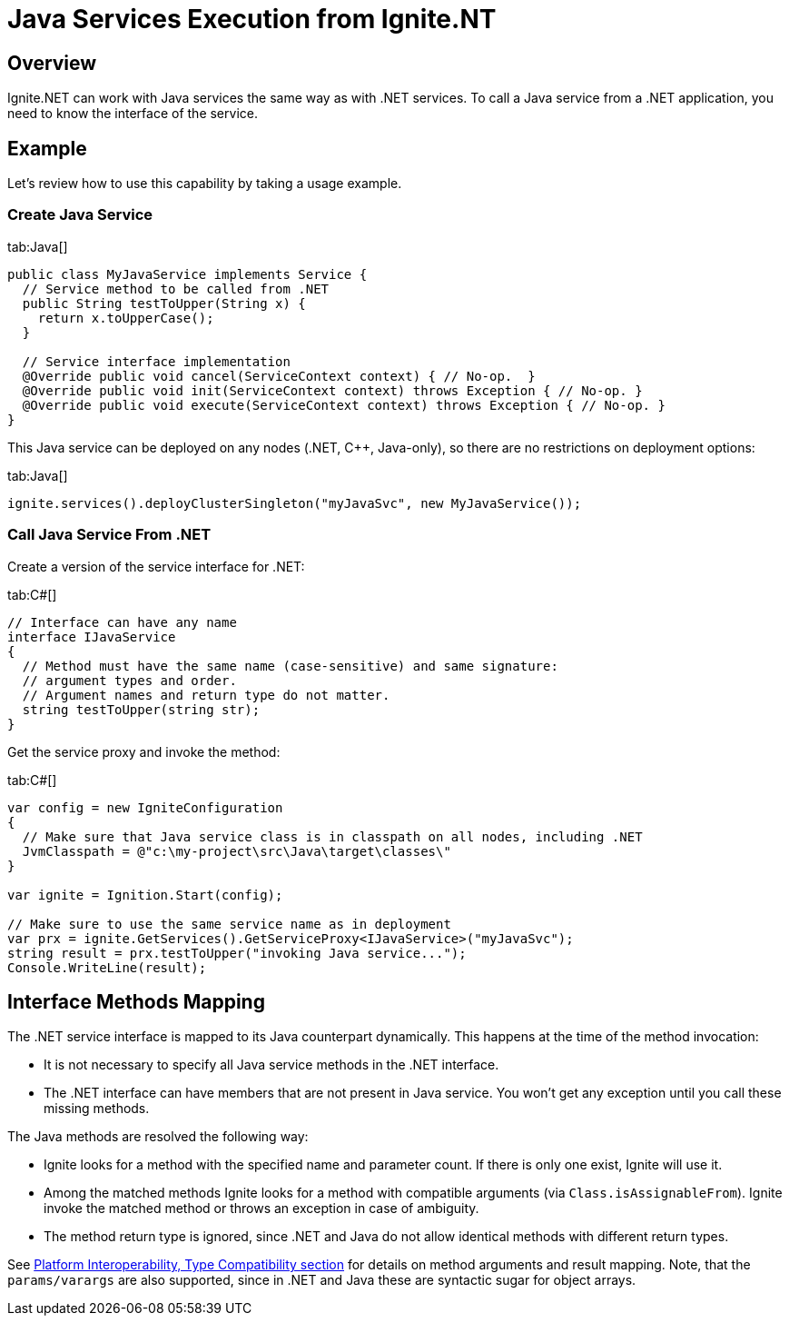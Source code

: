 // Licensed to the Apache Software Foundation (ASF) under one or more
// contributor license agreements.  See the NOTICE file distributed with
// this work for additional information regarding copyright ownership.
// The ASF licenses this file to You under the Apache License, Version 2.0
// (the "License"); you may not use this file except in compliance with
// the License.  You may obtain a copy of the License at
//
// http://www.apache.org/licenses/LICENSE-2.0
//
// Unless required by applicable law or agreed to in writing, software
// distributed under the License is distributed on an "AS IS" BASIS,
// WITHOUT WARRANTIES OR CONDITIONS OF ANY KIND, either express or implied.
// See the License for the specific language governing permissions and
// limitations under the License.
= Java Services Execution from Ignite.NT

== Overview

Ignite.NET can work with Java services the same way as with .NET services. To call a Java service from a .NET application,
you need to know the interface of the service.

== Example

Let's review how to use this capability by taking a usage example.

=== Create Java Service

[tabs]
--
tab:Java[]
[source,java]
----
public class MyJavaService implements Service {
  // Service method to be called from .NET
  public String testToUpper(String x) {
    return x.toUpperCase();
  }

  // Service interface implementation
  @Override public void cancel(ServiceContext context) { // No-op.  }
  @Override public void init(ServiceContext context) throws Exception { // No-op. }
  @Override public void execute(ServiceContext context) throws Exception { // No-op. }
}
----
--

This Java service can be deployed on any nodes (.NET, C{pp}, Java-only), so there are no restrictions on deployment options:

[tabs]
--
tab:Java[]
[source,java]
----
ignite.services().deployClusterSingleton("myJavaSvc", new MyJavaService());
----
--

=== Call Java Service From .NET

Create a version of the service interface for .NET:

[tabs]
--
tab:C#[]
[source,csharp]
----
// Interface can have any name
interface IJavaService
{
  // Method must have the same name (case-sensitive) and same signature:
  // argument types and order.
  // Argument names and return type do not matter.
  string testToUpper(string str);
}
----
--

Get the service proxy and invoke the method:

[tabs]
--
tab:C#[]
[source,csharp]
----
var config = new IgniteConfiguration
{
  // Make sure that Java service class is in classpath on all nodes, including .NET
  JvmClasspath = @"c:\my-project\src\Java\target\classes\"
}

var ignite = Ignition.Start(config);

// Make sure to use the same service name as in deployment
var prx = ignite.GetServices().GetServiceProxy<IJavaService>("myJavaSvc");
string result = prx.testToUpper("invoking Java service...");
Console.WriteLine(result);
----
--

== Interface Methods Mapping

The .NET service interface is mapped to its Java counterpart dynamically. This happens at the time of the method invocation:

* It is not necessary to specify all Java service methods in the .NET interface.
* The .NET interface can have members that are not present in Java service. You won't get any exception until you call these missing methods.

The Java methods are resolved the following way:

* Ignite looks for a method with the specified name and parameter count. If there is only one exist, Ignite will use it.
* Among the matched methods Ignite looks for a method with compatible arguments (via `Class.isAssignableFrom`).
Ignite invoke the matched method or throws an exception in case of ambiguity.
* The method return type is ignored, since .NET and Java do not allow identical methods with different return types.

See link:net-specific/platform-interoperability[Platform Interoperability, Type Compatibility section] for details on
method arguments and result mapping. Note, that the `params/varargs` are also supported, since in .NET and Java these are
syntactic sugar for object arrays.
